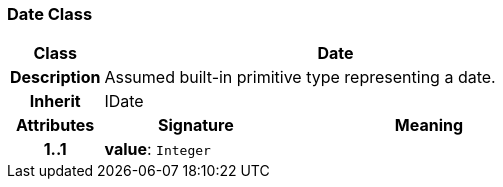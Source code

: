 === Date Class

[cols="^1,2,3"]
|===
h|*Class*
2+^h|*Date*

h|*Description*
2+a|Assumed built-in primitive type representing a date.

h|*Inherit*
2+|IDate

h|*Attributes*
^h|*Signature*
^h|*Meaning*

h|*1..1*
|*value*: `Integer`
a|
|===
